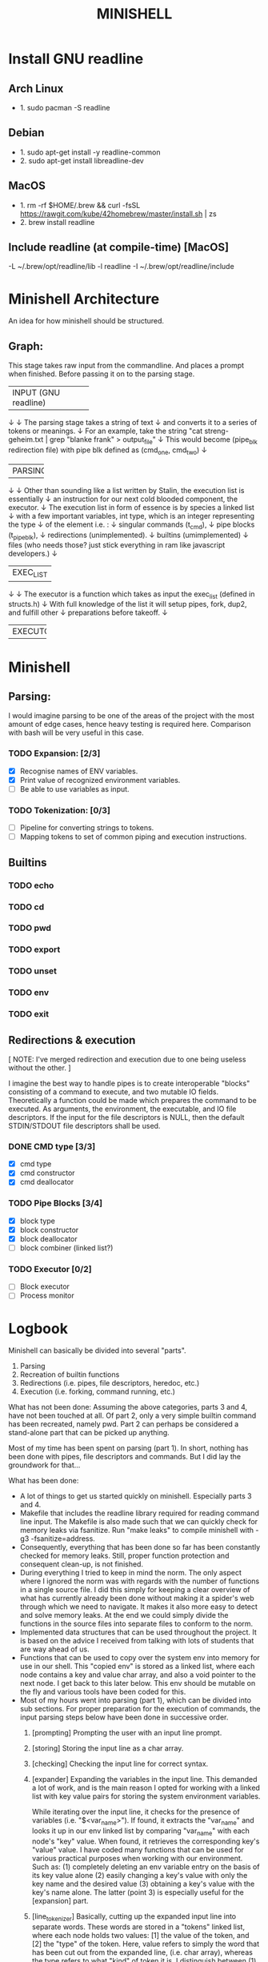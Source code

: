 #+TITLE: MINISHELL

* Install GNU readline
** Arch Linux
+ 1. sudo pacman -S readline
** Debian
+ 1. sudo apt-get install -y readline-common
+ 2. sudo apt-get install libreadline-dev
** MacOS
+ 1. rm -rf $HOME/.brew && curl -fsSL https://rawgit.com/kube/42homebrew/master/install.sh | zs
+ 2. brew install readline
** Include readline (at compile-time) [MacOS]
-L ~/.brew/opt/readline/lib -l readline -I ~/.brew/opt/readline/include

* Minishell Architecture
An idea for how minishell should be structured.
** Graph:
    This stage takes raw input from the commandline.
    And places a prompt when finished.
    Before passing it on to the parsing stage.
+----------------------+
| INPUT (GNU readline) |
+----------------------+
    ↓
    ↓ The parsing stage takes a string of text
    ↓ and converts it to a series of tokens or meanings.
    ↓ For an example, take the string "cat streng-geheim.txt | grep "blanke frank" > output_file"
    ↓ This would become (pipe_blk redirection file) with pipe blk defined as (cmd_one, cmd_two)
    ↓
+---------+
| PARSING |
+---------+
    ↓
    ↓ Other than sounding like a list written by Stalin, the execution list is essentially
    ↓ an instruction for our next cold blooded component, the executor.
    ↓ The execution list in form of essence is by species a linked list
    ↓ with a few important variables, int type, which is an integer representing the type
    ↓ of the element i.e. :
    ↓     singular commands (t_cmd),
    ↓     pipe blocks (t_pipe_blk),
    ↓     redirections (unimplemented).
    ↓     builtins (umimplemented)
    ↓     files (who needs those? just stick everything in ram like javascript developers.)
    ↓
+-----------+
| EXEC_LIST |
+-----------+
    ↓
    ↓ The executor is a function which takes as input the exec_list (defined in structs.h)
    ↓ With full knowledge of the list it will setup pipes, fork, dup2, and fulfill other
    ↓ preparations before takeoff.
    ↓
+----------+
| EXECUTOR |
+----------+

* Minishell
** Parsing:
I would imagine parsing to be one of the areas of the project
with the most amount of edge cases, hence heavy testing is required here.
Comparison with bash will be very useful in this case.
*** TODO Expansion: [2/3]
+ [X] Recognise names of ENV variables.
+ [X] Print value of recognized environment variables.
+ [ ] Be able to use variables as input.
*** TODO Tokenization: [0/3]
+ [ ] Pipeline for converting strings to tokens.
+ [ ] Mapping tokens to set of common piping and execution instructions.

** Builtins
*** TODO echo
*** TODO cd
*** TODO pwd
*** TODO export
*** TODO unset
*** TODO env
*** TODO exit

** Redirections & execution
[ NOTE: I've merged redirection and execution due to one being useless without the other. ]

I imagine the best way to handle pipes is to create interoperable
"blocks" consisting of a command to execute, and two mutable IO fields.
Theoretically a function could be made which prepares the command to be executed.
As arguments, the environment, the executable, and IO file descriptors.
If the input for the file descriptors is NULL, then the default STDIN/STDOUT file
descriptors shall be used.
*** DONE CMD type [3/3]
+ [X] cmd type
+ [X] cmd constructor
+ [X] cmd deallocator
*** TODO Pipe Blocks [3/4]
+ [X] block type
+ [X] block constructor
+ [X] block deallocator
+ [ ] block combiner (linked list?)
*** TODO Executor [0/2]
+ [ ] Block executor
+ [ ] Process monitor

* Logbook
Minishell can basically be divided into several "parts".
	1. Parsing
	2. Recreation of builtin functions
	3. Redirections (i.e. pipes, file descriptors, heredoc, etc.)
	4. Execution (i.e. forking, command running, etc.)

What has not been done:
	Assuming the above categories, parts 3 and 4, have not been touched
	at all. Of part 2, only a very simple builtin command has been recreated,
	namely pwd. Part 2 can perhaps be considered a stand-alone part that can be
	picked up anything.

	Most of my time has been spent on parsing (part 1). In short, nothing has
	been done with pipes, file descriptors and commands.
	But I did lay the groundwork for that...

What has been done:
-	A lot of things to get us started quickly on minishell. Especially parts 3 and 4.
-	Makefile that includes the readline library required for reading command line input.
	The Makefile is also made such that we can quickly check for memory leaks
	via fsanitize. Run "make leaks" to compile minishell with -g3 -fsanitize=address.
-	Consequently, everything that has been done so far has been constantly checked for
	memory leaks. Still, proper function protection and consequent clean-up, is not
	finished.
-	During everything I tried to keep in mind the norm. The only aspect where I
	ignored the norm was with regards with the number of functions in a single
	source file. I did this simply for keeping a clear overview of what has
	currently already been done without making it a spider's web through which
	we need to navigate. It makes it also more easy to detect and solve memory leaks.
	At the end we could simply divide the functions in the source files into separate
	files to conform to the norm.
- 	Implemented data structures that can be used throughout the project. It is based on
	the advice I received from talking with lots of students that are way ahead of us.
-	Functions that can be used to copy over the system env into memory for use in our shell.
	This "copied env" is stored as a linked list, where each node contains a key and value
	char array, and also a void pointer to the next node. I get back to this later below.
	This env should be mutable on the fly and various tools have been coded for this.
-	Most of my hours went into parsing (part 1), which can be divided into sub sections.
	For proper preparation for the execution of commands, the input parsing steps
	below have been done in successive order.
	0.	[prompting] Prompting the user with an input line prompt.
	1.	[storing] Storing the input line as a char array.
	2.	[checking] Checking the input line for correct syntax.
	3.	[expander] Expanding the variables in the input line. This demanded a
		lot of work, and is the main reason I opted for working with a linked list
		with key value pairs for storing the system environment variables.

		While iterating over the input line, it checks for the presence of
		variables (i.e. "$<var_name>"). If found, it extracts the "var_name"
		and looks it up in our env linked list by comparing "var_name" with each
		node's "key" value. When found, it retrieves the corresponding key's
		"value" value. I have coded many functions that can be used for
		various practical purposes when working with our environment.
		Such as:
			(1) completely deleting an env variable entry on the basis of its key value alone
			(2) easily changing a key's value with only the key name and the desired value
			(3) obtaining a key's value with the key's name alone.
			The latter (point 3) is especially useful for the [expansion] part.
	4.	[line_tokenizer] Basically, cutting up the expanded input line into separate
		words. These words are stored in a "tokens" linked list, where each node
		holds two values: [1] the value of the token, and [2] the "type" of the token.
		Here, value refers to simply the word that has been cut out from the expanded line,
		(i.e. char array), whereas the type refers to what "kind" of token it is.
		I distinguish between (1) string, (2) read, (3) write, (4) pipe, (5) heredoc and (6) append tokens.
